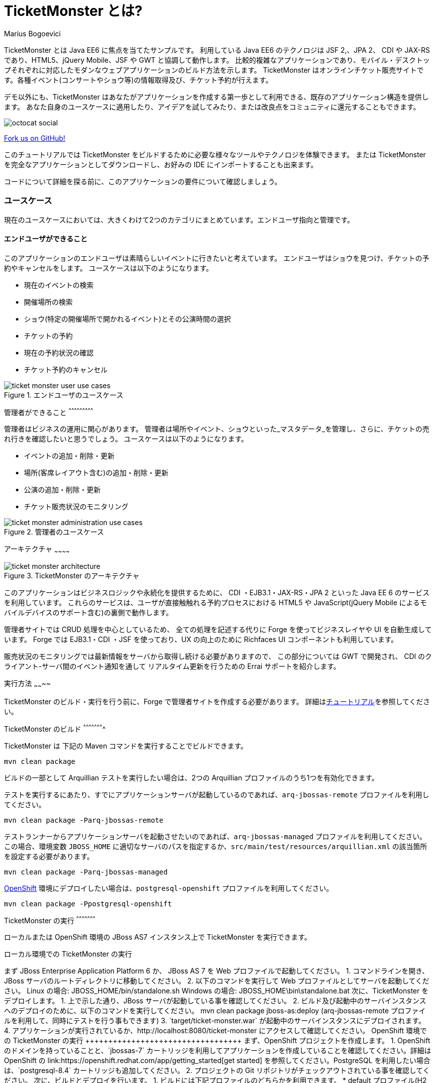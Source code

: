 = TicketMonster とは?
:Author: Marius Bogoevici

TicketMonster とは Java EE6 に焦点を当てたサンプルです。
利用している Java EE6 のテクノロジは JSF 2,、JPA 2、 CDI や JAX-RS であり、HTML5、jQuery Mobile、JSF や GWT と協調して動作します。
比較的複雑なアプリケーションであり、モバイル・デスクトップそれぞれに対応したモダンなウェブアプリケーションのビルド方法を示します。
TicketMonster はオンラインチケット販売サイトです。各種イベント(コンサートやショウ等)の情報取得及び、チケット予約が行えます。

デモ以外にも、TicketMonster はあなたがアプリケーションを作成する第一歩として利用できる、既存のアプリケーション構造を提供します。
あなた自身のユースケースに適用したり、アイデアを試してみたり、または改良点をコミュニティに還元することもできます。

image::../gfx/octocat_social.png[]

link:http://github.com/jboss-jdf/ticket-monster[Fork us on GitHub!]

このチュートリアルでは TicketMonster をビルドするために必要な様々なツールやテクノロジを体験できます。
または TicketMonster を完全なアプリケーションとしてダウンロードし、お好みの IDE にインポートすることも出来ます。

コードについて詳細を探る前に、このアプリケーションの要件について確認しましょう。

=== ユースケース

現在のユースケースにおいては、大きくわけて2つのカテゴリにまとめています。エンドユーザ指向と管理です。

==== エンドユーザができること

このアプリケーションのエンドユーザは素晴らしいイベントに行きたいと考えています。
エンドユーザはショウを見つけ、チケットの予約やキャンセルをします。
ユースケースは以下のようになります。

* 現在のイベントの検索
* 開催場所の検索
* ショウ(特定の開催場所で開かれるイベント)とその公演時間の選択
* チケットの予約
* 現在の予約状況の確認
* チケット予約のキャンセル

[[end-user-use-cases-image]]
.エンドユーザのユースケース
image::../gfx/ticket-monster-user-use-cases.png[]


管理者ができること
^^^^^^^^^^^^^^^^^^^^^^^^^^^

管理者はビジネスの運用に関心があります。
管理者は場所やイベント、ショウといった_マスタデータ_を管理し、さらに、チケットの売れ行きを確認したいと思うでしょう。
ユースケースは以下のようになります。

* イベントの追加・削除・更新
* 場所(客席レイアウト含む)の追加・削除・更新
* 公演の追加・削除・更新
* チケット販売状況のモニタリング

[[administration-use-cases-image]]
.管理者のユースケース
image::../gfx/ticket-monster-administration-use-cases.png[]

アーキテクチャ
~~~~~~~~~~~~

[[architecture-image]]
.TicketMonster のアーキテクチャ
image::../gfx/ticket-monster-architecture.png[]

このアプリケーションはビジネスロジックや永続化を提供するために、
CDI ・EJB3.1・JAX-RS・JPA 2 といった Java EE 6 のサービスを利用しています。
これらのサービスは、ユーザが直接触触れる予約プロセスにおける
HTML5 や JavaScript(jQuery Mobile によるモバイルデバイスのサポート含む)の裏側で動作します。

管理者サイトでは CRUD 処理を中心としているため、
全ての処理を記述する代りに Forge を使ってビジネスレイヤや UI を自動生成しています。
Forge では EJB3.1・CDI ・JSF を使っており、UX の向上のために Richfaces UI コンポーネントも利用しています。

販売状況のモニタリングでは最新情報をサーバから取得し続ける必要がありますので、
この部分については GWT で開発され、 CDI のクライアント-サーバ間のイベント通知を通して
リアルタイム更新を行うための Errai サポートを紹介します。

実行方法
~~~~~~~~

TicketMonster のビルド・実行を行う前に、Forge で管理者サイトを作成する必要があります。
詳細はlink:http://www.jboss.org/jdf/examples/ticket-monster/tutorial/AdminJSF[チュートリアル]を参照してください。

TicketMonster のビルド
^^^^^^^^^^^^^^^^^^^^^^

TicketMonster は 下記の Maven コマンドを実行することでビルドできます。

    mvn clean package

ビルドの一部として Arquillian テストを実行したい場合は、2つの Arquillian プロファイルのうち1つを有効化できます。

テストを実行するにあたり、すでにアプリケーションサーバが起動しているのであれば、`arq-jbossas-remote` プロファイルを利用してください。

    mvn clean package -Parq-jbossas-remote

テストランナーからアプリケーションサーバを起動させたいのであれば、`arq-jbossas-managed` プロファイルを利用してください。
この場合、環境変数 `JBOSS_HOME` に適切なサーバのパスを指定するか、`src/main/test/resources/arquillian.xml` の該当箇所を設定する必要があります。

    mvn clean package -Parq-jbossas-managed

link:http://openshift.com[OpenShift] 環境にデプロイしたい場合は、`postgresql-openshift` プロファイルを利用してください。

    mvn clean package -Ppostgresql-openshift

TicketMonster の実行
^^^^^^^^^^^^^^^^^^^^^

ローカルまたは OpenShift 環境の JBoss AS7 インスタンス上で TicketMonster を実行できます。

ローカル環境での TicketMonster の実行
+++++++++++++++++++++++++++++

まず JBoss Enterprise Application Platform 6 か、 JBoss AS 7 を Web プロファイルで起動してください。

1. コマンドラインを開き、JBoss サーバのルートディレクトリに移動してください。
2. 以下のコマンドを実行して Web プロファイルとしてサーバを起動してください。

        Linux の場合:   JBOSS_HOME/bin/standalone.sh
        Windows の場合: JBOSS_HOME\bin\standalone.bat

次に、TicketMonster をデプロイします。

1. 上で示した通り、JBoss サーバが起動している事を確認してください。
2. ビルド及び起動中のサーバインスタンスへのデプロイのために、以下のコマンドを実行してください。

        mvn clean package jboss-as:deploy

        (arq-jbossas-remote プロファイルを利用して、同時にテストを行う事もできます)

3. `target/ticket-monster.war` が起動中のサーバインスタンスにデプロイされます。
4. アプリケーションが実行されているか、http://localhost:8080/ticket-monster にアクセスして確認してください。

OpenShift 環境での TicketMonster の実行
++++++++++++++++++++++++++++++++++

まず、OpenShift プロジェクトを作成します。

1. OpenShift のドメインを持っていることと、`jbossas-7` カートリッジを利用してアプリケーションを作成していることを確認してください。詳細は OpenShift の link:https://openshift.redhat.com/app/getting_started[get started] を参照してください。PostgreSQL を利用したい場合は、`postgresql-8.4` カートリッジも追加してください。
2. プロジェクトの Git リポジトリがチェックアウトされている事を確認してください。

次に、ビルドとデプロイを行います。

1. ビルドには下記プロファイルのどちらかを利用できます。
    * default プロファイル(H2 データベースを利用)
    
        mvn clean package	
    
	* `postgresql-openshift` プロファイル(PostgreSQL データベースを利用) ※ PostgreSQL カートリッジが OpenShift 上で有効になっている場合
            
        mvn clean package -Ppostgresql-openshift
			
2. `target/ticket-monster.war` を OpenShift の Git リポジトリ(`<root-of-openshift-application-git-repository>`)にコピーします。

	    cp target/ticket-monster.war <root-of-openshift-application-git-repository>/deployments/ROOT.war

3. `<root-of-openshift-application-git-repository>` フォルダに移動します。

4. 既存の `src` フォルダと `pom.xml` を削除します。

        git rm -r src
        git rm pom.xml

5. リポジトリへファイルを追加・コミットし、OpenShfit へプッシュします。
        
		git add deployments/ROOT.war
		git commit -m "Deploy TicketMonster"
		git push
		
6. `http://<app-name>-<domain-name>.rhcloud.com` にアクセスし、アプリケーションが実行されている事を確認してください。

さらに詳しく
~~~~~~~~~~

この例では、TicketMonster の作成の過程を一連のチュートリアルを通して示しています。

このシリーズでは以下の事を学ぶことができます:

* プロジェクトのセットアップ
* 永続化レイヤの定義
* ビジネスレイヤの設計と実装、RESTful エンドポイントを通してのフロントエンドへの公開
* HTML5・JSON・JavaScript・JQuery Mobile を利用してのフロントエンドのモバイル対応実装
* JSF と JBoss Forge を利用した、 JSF ベースの管理インターフェースの迅速な開発
* JUnit と Arquillian によるプロジェクトを通したテスト

このシリーズの至る所で、JBoss Developer Studio での実施方法が掲載されています。
